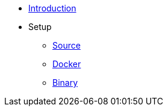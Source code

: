* xref:introduction.adoc[Introduction]
* Setup
** xref:setup/source.adoc[Source]
** xref:setup/docker.adoc[Docker]
** xref:setup/binary.adoc[Binary]
